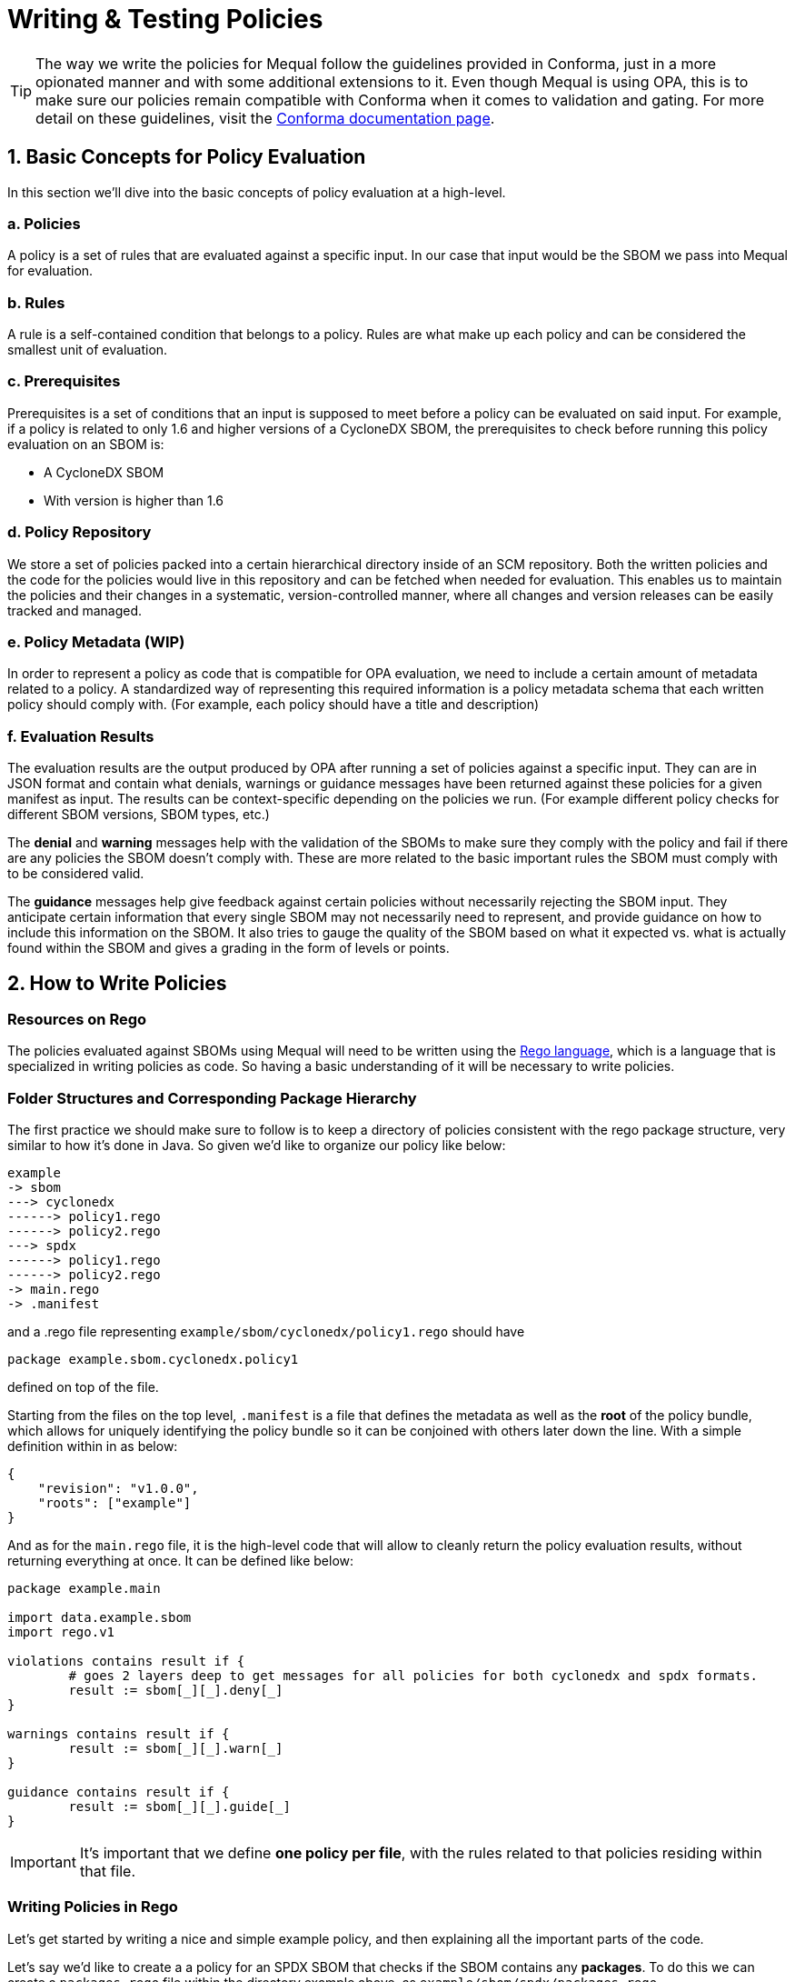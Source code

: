 = Writing & Testing Policies

[TIP]
====
The way we write the policies for Mequal follow the guidelines provided in Conforma, just in a more opionated manner and with some additional extensions to it. Even though Mequal is using OPA, this is to make sure our policies remain compatible with Conforma when it comes to validation and gating. For more detail on these guidelines, visit the https://conforma.dev/docs/ec-policies/authoring.html[Conforma documentation page].
====

== 1. Basic Concepts for Policy Evaluation

In this section we'll dive into the basic concepts of policy evaluation at a high-level.

=== a. Policies

A policy is a set of rules that are evaluated against a specific input. In our case that input would be the SBOM we pass into Mequal for evaluation.

=== b. Rules

A rule is a self-contained condition that belongs to a policy. Rules are what make up each policy and can be considered the smallest unit of evaluation.

=== c. Prerequisites

Prerequisites is a set of conditions that an input is supposed to meet before a policy can be evaluated on said input. For example, if a policy is related to only 1.6 and higher versions of a CycloneDX SBOM, the prerequisites to check before running this policy evaluation on an SBOM is:

- A CycloneDX SBOM
- With version is higher than 1.6

=== d. Policy Repository

We store a set of policies packed into a certain hierarchical directory inside of an SCM repository. Both the written policies and the code for the policies would live in this repository and can be fetched when needed for evaluation. This enables us to maintain the policies and their changes in a systematic, version-controlled manner, where all changes and version releases can be easily tracked and managed.

=== e. Policy Metadata (WIP)

In order to represent a policy as code that is compatible for OPA evaluation, we need to include a certain amount of metadata related to a policy. A standardized way of representing this required information is a policy metadata schema that each written policy should comply with. (For example, each policy should have a title and description)

=== f. Evaluation Results

The evaluation results are the output produced by OPA after running a set of policies against a specific input. They can are in JSON format and contain what denials, warnings or guidance messages have been returned against these policies for a given manifest as input. The results can be context-specific depending on the policies we run. (For example different policy checks for different SBOM versions, SBOM types, etc.)

The *denial* and *warning* messages help with the validation of the SBOMs to make sure they comply with the policy and fail if there are any policies the SBOM doesn't comply with. These are more related to the basic important rules the SBOM must comply with to be considered valid.

The *guidance* messages help give feedback against certain policies without necessarily rejecting the SBOM input. They anticipate certain information that every single SBOM may not necessarily need to represent, and provide guidance on how to include this information on the SBOM. It also tries to gauge the quality of the SBOM based on what it expected vs. what is actually found within the SBOM  and gives a grading in the form of levels or points. 

== 2. How to Write Policies

=== Resources on Rego

The policies evaluated against SBOMs using Mequal will need to be written using the https://www.openpolicyagent.org/docs/latest/policy-language/[Rego language], which is a language that is specialized in writing policies as code. So having a basic understanding of it will be necessary to write policies.

=== Folder Structures and Corresponding Package Hierarchy

The first practice we should make sure to follow is to keep a directory of policies consistent with the rego package structure, very similar to how it's done in Java. So given we'd like to organize our policy like below:

[source,bash]
----
example
-> sbom
---> cyclonedx
------> policy1.rego
------> policy2.rego
---> spdx
------> policy1.rego
------> policy2.rego
-> main.rego
-> .manifest
----

and a .rego file representing `example/sbom/cyclonedx/policy1.rego` should have

[source,rego]
----
package example.sbom.cyclonedx.policy1
----

defined on top of the file.

Starting from the files on the top level, `.manifest` is a file that defines the metadata as well as the *root* of the policy bundle, which allows for uniquely identifying the policy bundle so it can be conjoined with others later down the line. With a simple definition within in as below:

[source,json]
----
{
    "revision": "v1.0.0",
    "roots": ["example"]
}
----

And as for the `main.rego` file, it is the high-level code that will allow to cleanly return the policy evaluation results, without returning everything at once. It can be defined like below:

[source,rego]
----
package example.main

import data.example.sbom
import rego.v1

violations contains result if {
	# goes 2 layers deep to get messages for all policies for both cyclonedx and spdx formats.
	result := sbom[_][_].deny[_]
}

warnings contains result if {
	result := sbom[_][_].warn[_]
}

guidance contains result if {
	result := sbom[_][_].guide[_]
}

----

[IMPORTANT]
====
It's important that we define *one policy per file*, with the rules related to that policies residing within that file. 
====

=== Writing Policies in Rego

Let's get started by writing a nice and simple example policy, and then explaining all the important parts of the code.

Let's say we'd like to create a a policy for an SPDX SBOM that checks if the SBOM contains any *packages*. To do this we can create a `packages.rego` file within the directory example above, as `example/sbom/spdx/packages.rego`

As rules for this policy, we can define two of them:

- The SBOM includes a *packages* field
- The SBOM has a non-empty *packages* field

Our file would then look like below:

[source,rego]
----
# METADATA
# title: SPDX Contains Packages // <1>
# description: >-
#   Check if the SPDX SBOM contains any packages. // <2>
package example.sbom.spdx.packages // <3>

import data.ec.lib // <4>
import data.example.sbom.is_spdx // <5>
import rego.v1 // <6>

# Define the prerequisites to check for each policy (i.e. what SBOMs should these policies run on?)
prerequisite if {
	is_spdx // <7>
}

# METADATA
# title: SPDX SBOM has a packages field // <8>
# description: The SPDX SBOM has a packages field. // <9>
# custom:
#   short_name: spdx_sbom_has_packages_field // <10>
#   failure_msg: SPDX SBOM does not have a packages field // <11>
deny contains result if {
	prerequisite // <12>
	not input.packages
	result := object.union( // <13>
		lib.result_helper(rego.metadata.chain(), []), // <14>
		{"custom_data": "example_value"}, // <15>
	)
}

# METADATA
# title: SPDX SBOM packages field not empty
# description: The SPDX SBOM has a non-empty packages field.
# custom:
#   short_name: spdx_sbom_packages_field_not_empty
#   failure_msg: SPDX SBOM does not have a packages field
deny contains result if {
	prerequisite
	count(input.packages) == 0
	result := object.union(
		lib.result_helper(rego.metadata.chain(), []),
		{"custom_data": "example_value"},
	)
}
----
<1> Each policy requires a *title* as metadata
<2> Each policy requires a *description* as metadata
<3> *Package import* in line with the directory structure
<4> *Import the helper functions* from EC/Conforma
<5> Can *import functions* defined in the policies
<6> Can add to ensure *rego v1 compatibility*
<7> All *prerequisite conditions* needed for the evaluation to be performed go into this function
<8> Each rule within a policy requires a *title* as metadata
<9> Each rule within a policy requires a *description* as metadata
<10> Each rule within a policy requires an *ID* as metadata
<11> Each rule within a policy requires a *failure message* as metadata. '%s' can be used within the string in order to pass variables to it.
<12> Before each rule, the *prerequisite conditions* functions should be called to ensure evaluation is only done on inputs that satisfy the prerequisites.
<13> *Helper function* for passing information as output.
<14> String values can be passed into the empty array parameter of the helper function to populate the '%s' variables in the failure_msg metadata
<15> A *custom object* can be passed as part of the output. In this case it would be "{"custom_data": "example_value"}"

Following the example above, we were able to write a policy with two rules, where the policy is represented as a file, and the rules are represented as separate conditionals in the file. 

[TIP]
====
In the rego rules, each conditional line by line form an *AND* statement. The example below:
[source,rego]
----
deny contains result if {
	condition1
	condition2
}
----
would represent *condition1 AND condition2*
====
[TIP]
====
To make an *OR* statement, the cleanest way to do it is to keep them in separate rules. The example below:
[source,rego]
----
deny contains result if {
	condition1
}
deny contains result if {
	condition2
}
----
would represent *condition1 OR condition2*
====

== 3. How to Write Unit Tests Policies

=== Folder Structures and Corresponding Package Hierarchy

When writing unit tests for policies, we create a corresponding test file next to the policy we would like to test in whichever folder it's in, as shown below:
[source,bash]
----
example
-> sbom
---> cyclonedx
------> policy1.rego
------> policy1_test.rego
---> spdx
------> policy1.rego
------> policy1_test.rego
-> main.rego
-> .manifest
----
a .rego file representing `example/sbom/cyclonedx/policy1_test.rego` should have
[source,rego]
----
package example.sbom.cyclonedx.policy1_test
----
defined on top of the file.

=== Writing Unit Tests in Rego

Now let's prepare some unit tests for the example policy we defined in the section above. 

[source,rego]
----
package example.sbom.spdx.packages_test // <1>

import data.ec.lib // <2>
import data.example.sbom.spdx.packages // <3>
import data.ec.lib.assert_passes_rules // <4>
import data.ec.lib.assert_violates_rules
import rego.v1

# Rule IDs we would like to test // <5>
_rule_spdx_sbom_has_packages_field := "example.sbom.spdx.packages.spdx_sbom_has_packages_field"
_rule_spdx_sbom_packages_field_not_empty := "example.sbom.spdx.packages.spdx_sbom_packages_field_not_empty"

# Prerequisites // <6>

# If not an SPDX, make sure no rules in this policy are evaluated (i.e. don't return violations)
test_prerequisite if {
	sbom := {"name": "John", "surname": "Smith"}
	results := packages.deny with input as sbom
	lib.assert_equal(count(results), 0)
}

# Packages

test_spdx_sbom_has_packages_field if {
	sbom := {"SPDXID": "SPDXRef-DOCUMENT", "packages": [{"SPDXID": "test", "versionInfo": "1.3"}]}
	results := packages.deny with input as sbom // <7>
	assert_passes_rules(results, [_rule_spdx_sbom_has_packages_field]) // <8>
}

test_spdx_sbom_does_not_have_packages_field if {
	sbom := {"SPDXID": "SPDXRef-DOCUMENT"}
	results := packages.deny with input as sbom
	assert_violates_rules(results, [_rule_spdx_sbom_has_packages_field]) // <9>
}

test_spdx_sbom_has_nonempty_packages_field if {
	sbom := {"SPDXID": "SPDXRef-DOCUMENT", "packages": [{"SPDXID": "test", "versionInfo": "1.3"}]}
	results := packages.deny with input as sbom
	assert_passes_rules(results, [_rule_spdx_sbom_packages_field_not_empty])
}

test_spdx_sbom_has_empty_packages_field if {
	sbom := {"SPDXID": "SPDXRef-DOCUMENT", "packages": []}
	results := packages.deny with input as sbom
	assert_violates_rules(results, [_rule_spdx_sbom_packages_field_not_empty])
}
----
<1> *Package import* in line with the directory structure
<2> *Import the helper functions* used to make the output compatible with Conforma
<3> *Import the policy package* that we would like to test
<4> *Import the test assertion functions* to validate if a set of rules pass or fail
<5> *Define the rules within the package* we want to test. (package directory.short_name)
<6> *Test prerequisites* to make sure no rules are evaluated for an example input that doesn't follow the prerequisite conditions.
<7> *Define a mock SBOM* and pass it as *input* into the policy for evaluation. Our example policy is named *packages*, so we get the *deny* violations of this policy by fetching *packages.deny*. If there were policies returning *warn* messages, we can run our mock input against those by fetching *packages.warn*
<8> *Assert that a given list of rules pass* for the mock SBOM input given to the policy. Takes an array of rules to verify that the input complies with the policy.
<9> *Assert that a given list rules contains violations* for the mock SBOM input given to the policy. Takes an array of rules to verify that the input violates the policy.

Following the example above, we've now written some unit tests to make sure that the mock SBOM inputs we've prepared either expectedly pass or fail the policy we are testing.

== 4. Conclusion

Following the practices above, we can now build and run Mequal with our own policies following the instructions in the xref:getting-started:index.adoc[Getting Started] page.